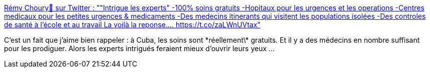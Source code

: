 :jbake-type: post
:jbake-status: published
:jbake-title: Rémy Choury🔻 sur Twitter : ""Intrigue les experts" -100% soins gratuits -Hopitaux pour les urgences et les operations -Centres medicaux pour les petites urgences & medicaments -Des medecins itinerants qui visitent les populations isolées -Des controles de santé à l'école et au travail La voilà la reponse.… https://t.co/zaLWnUVtax"
:jbake-tags: économie,santé,politique,_mois_juil.,_année_2019
:jbake-date: 2019-07-04
:jbake-depth: ../
:jbake-uri: shaarli/1562244786000.adoc
:jbake-source: https://nicolas-delsaux.hd.free.fr/Shaarli?searchterm=https%3A%2F%2Ftwitter.com%2FRemyCDL%2Fstatus%2F1146533458409336832&searchtags=%C3%A9conomie+sant%C3%A9+politique+_mois_juil.+_ann%C3%A9e_2019
:jbake-style: shaarli

https://twitter.com/RemyCDL/status/1146533458409336832[Rémy Choury🔻 sur Twitter : ""Intrigue les experts" -100% soins gratuits -Hopitaux pour les urgences et les operations -Centres medicaux pour les petites urgences & medicaments -Des medecins itinerants qui visitent les populations isolées -Des controles de santé à l'école et au travail La voilà la reponse.… https://t.co/zaLWnUVtax"]

C'est un fait que j'aime bien rappeler : à Cuba, les soins sont \*réellement\* gratuits. Et il y a des médecins en nombre suffisant pour les prodiguer. Alors les experts intrigués feraient mieux d'ouvrir leurs yeux ...
